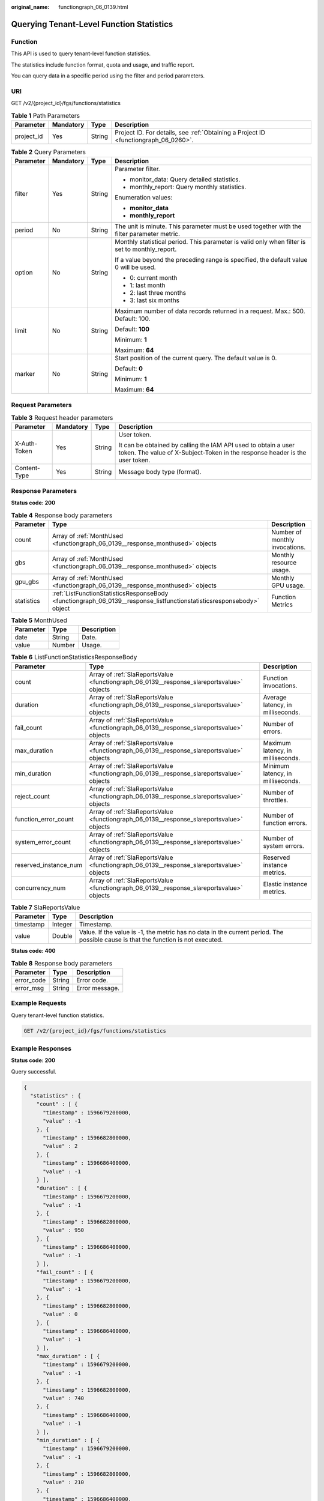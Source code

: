 :original_name: functiongraph_06_0139.html

.. _functiongraph_06_0139:

Querying Tenant-Level Function Statistics
=========================================

Function
--------

This API is used to query tenant-level function statistics.

The statistics include function format, quota and usage, and traffic report.

You can query data in a specific period using the filter and period parameters.

URI
---

GET /v2/{project_id}/fgs/functions/statistics

.. table:: **Table 1** Path Parameters

   +------------+-----------+--------+-------------------------------------------------------------------------------------+
   | Parameter  | Mandatory | Type   | Description                                                                         |
   +============+===========+========+=====================================================================================+
   | project_id | Yes       | String | Project ID. For details, see :ref:`Obtaining a Project ID <functiongraph_06_0260>`. |
   +------------+-----------+--------+-------------------------------------------------------------------------------------+

.. table:: **Table 2** Query Parameters

   +-----------------+-----------------+-----------------+------------------------------------------------------------------------------------------------+
   | Parameter       | Mandatory       | Type            | Description                                                                                    |
   +=================+=================+=================+================================================================================================+
   | filter          | Yes             | String          | Parameter filter.                                                                              |
   |                 |                 |                 |                                                                                                |
   |                 |                 |                 | -  monitor_data: Query detailed statistics.                                                    |
   |                 |                 |                 | -  monthly_report: Query monthly statistics.                                                   |
   |                 |                 |                 |                                                                                                |
   |                 |                 |                 | Enumeration values:                                                                            |
   |                 |                 |                 |                                                                                                |
   |                 |                 |                 | -  **monitor_data**                                                                            |
   |                 |                 |                 | -  **monthly_report**                                                                          |
   +-----------------+-----------------+-----------------+------------------------------------------------------------------------------------------------+
   | period          | No              | String          | The unit is minute. This parameter must be used together with the filter parameter metric.     |
   +-----------------+-----------------+-----------------+------------------------------------------------------------------------------------------------+
   | option          | No              | String          | Monthly statistical period. This parameter is valid only when filter is set to monthly_report. |
   |                 |                 |                 |                                                                                                |
   |                 |                 |                 | If a value beyond the preceding range is specified, the default value 0 will be used.          |
   |                 |                 |                 |                                                                                                |
   |                 |                 |                 | -  0: current month                                                                            |
   |                 |                 |                 | -  1: last month                                                                               |
   |                 |                 |                 | -  2: last three months                                                                        |
   |                 |                 |                 | -  3: last six months                                                                          |
   +-----------------+-----------------+-----------------+------------------------------------------------------------------------------------------------+
   | limit           | No              | String          | Maximum number of data records returned in a request. Max.: 500. Default: 100.                 |
   |                 |                 |                 |                                                                                                |
   |                 |                 |                 | Default: **100**                                                                               |
   |                 |                 |                 |                                                                                                |
   |                 |                 |                 | Minimum: **1**                                                                                 |
   |                 |                 |                 |                                                                                                |
   |                 |                 |                 | Maximum: **64**                                                                                |
   +-----------------+-----------------+-----------------+------------------------------------------------------------------------------------------------+
   | marker          | No              | String          | Start position of the current query. The default value is 0.                                   |
   |                 |                 |                 |                                                                                                |
   |                 |                 |                 | Default: **0**                                                                                 |
   |                 |                 |                 |                                                                                                |
   |                 |                 |                 | Minimum: **1**                                                                                 |
   |                 |                 |                 |                                                                                                |
   |                 |                 |                 | Maximum: **64**                                                                                |
   +-----------------+-----------------+-----------------+------------------------------------------------------------------------------------------------+

Request Parameters
------------------

.. table:: **Table 3** Request header parameters

   +-----------------+-----------------+-----------------+-----------------------------------------------------------------------------------------------------------------------------------------------+
   | Parameter       | Mandatory       | Type            | Description                                                                                                                                   |
   +=================+=================+=================+===============================================================================================================================================+
   | X-Auth-Token    | Yes             | String          | User token.                                                                                                                                   |
   |                 |                 |                 |                                                                                                                                               |
   |                 |                 |                 | It can be obtained by calling the IAM API used to obtain a user token. The value of X-Subject-Token in the response header is the user token. |
   +-----------------+-----------------+-----------------+-----------------------------------------------------------------------------------------------------------------------------------------------+
   | Content-Type    | Yes             | String          | Message body type (format).                                                                                                                   |
   +-----------------+-----------------+-----------------+-----------------------------------------------------------------------------------------------------------------------------------------------+

Response Parameters
-------------------

**Status code: 200**

.. table:: **Table 4** Response body parameters

   +------------+-----------------------------------------------------------------------------------------------------------------------+--------------------------------+
   | Parameter  | Type                                                                                                                  | Description                    |
   +============+=======================================================================================================================+================================+
   | count      | Array of :ref:`MonthUsed <functiongraph_06_0139__response_monthused>` objects                                         | Number of monthly invocations. |
   +------------+-----------------------------------------------------------------------------------------------------------------------+--------------------------------+
   | gbs        | Array of :ref:`MonthUsed <functiongraph_06_0139__response_monthused>` objects                                         | Monthly resource usage.        |
   +------------+-----------------------------------------------------------------------------------------------------------------------+--------------------------------+
   | gpu_gbs    | Array of :ref:`MonthUsed <functiongraph_06_0139__response_monthused>` objects                                         | Monthly GPU usage.             |
   +------------+-----------------------------------------------------------------------------------------------------------------------+--------------------------------+
   | statistics | :ref:`ListFunctionStatisticsResponseBody <functiongraph_06_0139__response_listfunctionstatisticsresponsebody>` object | Function Metrics               |
   +------------+-----------------------------------------------------------------------------------------------------------------------+--------------------------------+

.. _functiongraph_06_0139__response_monthused:

.. table:: **Table 5** MonthUsed

   ========= ====== ===========
   Parameter Type   Description
   ========= ====== ===========
   date      String Date.
   value     Number Usage.
   ========= ====== ===========

.. _functiongraph_06_0139__response_listfunctionstatisticsresponsebody:

.. table:: **Table 6** ListFunctionStatisticsResponseBody

   +-----------------------+-------------------------------------------------------------------------------------------+-----------------------------------+
   | Parameter             | Type                                                                                      | Description                       |
   +=======================+===========================================================================================+===================================+
   | count                 | Array of :ref:`SlaReportsValue <functiongraph_06_0139__response_slareportsvalue>` objects | Function invocations.             |
   +-----------------------+-------------------------------------------------------------------------------------------+-----------------------------------+
   | duration              | Array of :ref:`SlaReportsValue <functiongraph_06_0139__response_slareportsvalue>` objects | Average latency, in milliseconds. |
   +-----------------------+-------------------------------------------------------------------------------------------+-----------------------------------+
   | fail_count            | Array of :ref:`SlaReportsValue <functiongraph_06_0139__response_slareportsvalue>` objects | Number of errors.                 |
   +-----------------------+-------------------------------------------------------------------------------------------+-----------------------------------+
   | max_duration          | Array of :ref:`SlaReportsValue <functiongraph_06_0139__response_slareportsvalue>` objects | Maximum latency, in milliseconds. |
   +-----------------------+-------------------------------------------------------------------------------------------+-----------------------------------+
   | min_duration          | Array of :ref:`SlaReportsValue <functiongraph_06_0139__response_slareportsvalue>` objects | Minimum latency, in milliseconds. |
   +-----------------------+-------------------------------------------------------------------------------------------+-----------------------------------+
   | reject_count          | Array of :ref:`SlaReportsValue <functiongraph_06_0139__response_slareportsvalue>` objects | Number of throttles.              |
   +-----------------------+-------------------------------------------------------------------------------------------+-----------------------------------+
   | function_error_count  | Array of :ref:`SlaReportsValue <functiongraph_06_0139__response_slareportsvalue>` objects | Number of function errors.        |
   +-----------------------+-------------------------------------------------------------------------------------------+-----------------------------------+
   | system_error_count    | Array of :ref:`SlaReportsValue <functiongraph_06_0139__response_slareportsvalue>` objects | Number of system errors.          |
   +-----------------------+-------------------------------------------------------------------------------------------+-----------------------------------+
   | reserved_instance_num | Array of :ref:`SlaReportsValue <functiongraph_06_0139__response_slareportsvalue>` objects | Reserved instance metrics.        |
   +-----------------------+-------------------------------------------------------------------------------------------+-----------------------------------+
   | concurrency_num       | Array of :ref:`SlaReportsValue <functiongraph_06_0139__response_slareportsvalue>` objects | Elastic instance metrics.         |
   +-----------------------+-------------------------------------------------------------------------------------------+-----------------------------------+

.. _functiongraph_06_0139__response_slareportsvalue:

.. table:: **Table 7** SlaReportsValue

   +-----------+---------+-----------------------------------------------------------------------------------------------------------------------------------+
   | Parameter | Type    | Description                                                                                                                       |
   +===========+=========+===================================================================================================================================+
   | timestamp | Integer | Timestamp.                                                                                                                        |
   +-----------+---------+-----------------------------------------------------------------------------------------------------------------------------------+
   | value     | Double  | Value. If the value is -1, the metric has no data in the current period. The possible cause is that the function is not executed. |
   +-----------+---------+-----------------------------------------------------------------------------------------------------------------------------------+

**Status code: 400**

.. table:: **Table 8** Response body parameters

   ========== ====== ==============
   Parameter  Type   Description
   ========== ====== ==============
   error_code String Error code.
   error_msg  String Error message.
   ========== ====== ==============

Example Requests
----------------

Query tenant-level function statistics.

.. code-block:: text

   GET /v2/{project_id}/fgs/functions/statistics

Example Responses
-----------------

**Status code: 200**

Query successful.

.. code-block::

   {
     "statistics" : {
       "count" : [ {
         "timestamp" : 1596679200000,
         "value" : -1
       }, {
         "timestamp" : 1596682800000,
         "value" : 2
       }, {
         "timestamp" : 1596686400000,
         "value" : -1
       } ],
       "duration" : [ {
         "timestamp" : 1596679200000,
         "value" : -1
       }, {
         "timestamp" : 1596682800000,
         "value" : 950
       }, {
         "timestamp" : 1596686400000,
         "value" : -1
       } ],
       "fail_count" : [ {
         "timestamp" : 1596679200000,
         "value" : -1
       }, {
         "timestamp" : 1596682800000,
         "value" : 0
       }, {
         "timestamp" : 1596686400000,
         "value" : -1
       } ],
       "max_duration" : [ {
         "timestamp" : 1596679200000,
         "value" : -1
       }, {
         "timestamp" : 1596682800000,
         "value" : 740
       }, {
         "timestamp" : 1596686400000,
         "value" : -1
       } ],
       "min_duration" : [ {
         "timestamp" : 1596679200000,
         "value" : -1
       }, {
         "timestamp" : 1596682800000,
         "value" : 210
       }, {
         "timestamp" : 1596686400000,
         "value" : -1
       } ],
       "reject_count" : [ {
         "timestamp" : 1596679200000,
         "value" : -1
       }, {
         "timestamp" : 1596682800000,
         "value" : 0
       }, {
         "timestamp" : 1596686400000,
         "value" : -1
       } ]
     }
   }

Status Codes
------------

=========== =================
Status Code Description
=========== =================
200         Query successful.
400         Bad Request
=========== =================

Error Codes
-----------

See :ref:`Error Codes <errorcode>`.
